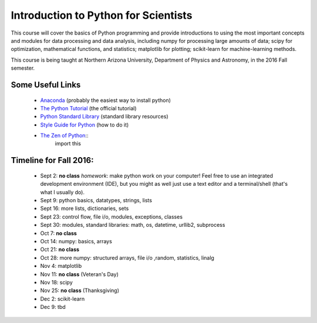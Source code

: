 Introduction to Python for Scientists
=====================================

This course will cover the basics of Python programming and provide
introductions to using the most important concepts and modules for
data processing and data analysis, including numpy for processing
large amounts of data; scipy for optimization, mathematical functions,
and statistics; matplotlib for plotting; scikit-learn for
machine-learning methods.

This course is being taught at Northern Arizona University, Department
of Physics and Astronomy, in the 2016 Fall semester.


Some Useful Links
-----------------

  * `Anaconda`_ (probably the easiest way to install python)
  * `The Python Tutorial`_ (the official tutorial)
  * `Python Standard Library`_ (standard library resources)
  * `Style Guide for Python`_ (how to do it)
  * `The Zen of Python`_::
      import this


Timeline for Fall 2016:
-----------------------

  * Sept 2: **no class**
    *homework*: make python work on your computer! Feel free to use an integrated development environment (IDE), but you might as well just use a text editor and a terminal/shell (that's what I usually do).

  * Sept 9: python basics, datatypes, strings, lists
  * Sept 16: more lists, dictionaries, sets
  * Sept 23: control flow, file i/o, modules, exceptions, classes
  * Sept 30: modules, standard libraries: math, os, datetime, urllib2, subprocess
  * Oct 7: **no class**
  * Oct 14: numpy: basics, arrays 
  * Oct 21: **no class**
  * Oct 28: more numpy: structured arrays, file i/o ,random, statistics, linalg
  * Nov 4: matplotlib
  * Nov 11: **no class** (Veteran's Day)
  * Nov 18: scipy
  * Nov 25: **no class** (Thanksgiving)
  * Dec 2: scikit-learn
  * Dec 9: tbd



.. _Anaconda: https://www.continuum.io/downloads
.. _The Python Tutorial: https://docs.python.org/2/tutorial/index.html
.. _Python Standard Library: https://docs.python.org/2/library/index.html#library-index
.. _Style Guide for Python: https://www.python.org/dev/peps/pep-0008/
.. _The Zen of Python: https://www.python.org/dev/peps/pep-0020/







